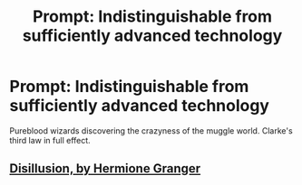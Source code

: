 #+TITLE: Prompt: Indistinguishable from sufficiently advanced technology

* Prompt: Indistinguishable from sufficiently advanced technology
:PROPERTIES:
:Author: 15_Redstones
:Score: 9
:DateUnix: 1558601964.0
:DateShort: 2019-May-23
:FlairText: Prompt
:END:
Pureblood wizards discovering the crazyness of the muggle world. Clarke's third law in full effect.


** [[https://archiveofourown.org/works/1149623][Disillusion, by Hermione Granger]]
:PROPERTIES:
:Author: NewDarkAgesAhead
:Score: 2
:DateUnix: 1558679353.0
:DateShort: 2019-May-24
:END:
